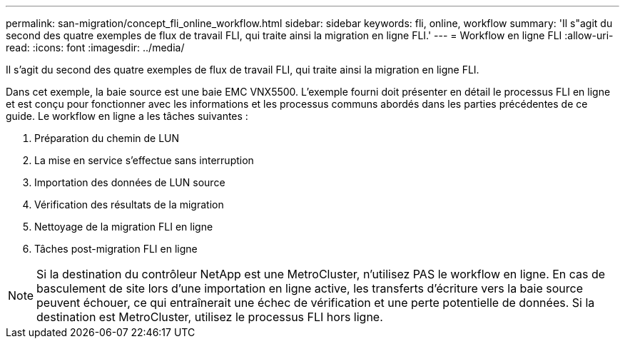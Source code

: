 ---
permalink: san-migration/concept_fli_online_workflow.html 
sidebar: sidebar 
keywords: fli, online, workflow 
summary: 'Il s"agit du second des quatre exemples de flux de travail FLI, qui traite ainsi la migration en ligne FLI.' 
---
= Workflow en ligne FLI
:allow-uri-read: 
:icons: font
:imagesdir: ../media/


[role="lead"]
Il s'agit du second des quatre exemples de flux de travail FLI, qui traite ainsi la migration en ligne FLI.

Dans cet exemple, la baie source est une baie EMC VNX5500. L'exemple fourni doit présenter en détail le processus FLI en ligne et est conçu pour fonctionner avec les informations et les processus communs abordés dans les parties précédentes de ce guide. Le workflow en ligne a les tâches suivantes :

. Préparation du chemin de LUN
. La mise en service s'effectue sans interruption
. Importation des données de LUN source
. Vérification des résultats de la migration
. Nettoyage de la migration FLI en ligne
. Tâches post-migration FLI en ligne


[NOTE]
====
Si la destination du contrôleur NetApp est une MetroCluster, n'utilisez PAS le workflow en ligne. En cas de basculement de site lors d'une importation en ligne active, les transferts d'écriture vers la baie source peuvent échouer, ce qui entraînerait une échec de vérification et une perte potentielle de données. Si la destination est MetroCluster, utilisez le processus FLI hors ligne.

====